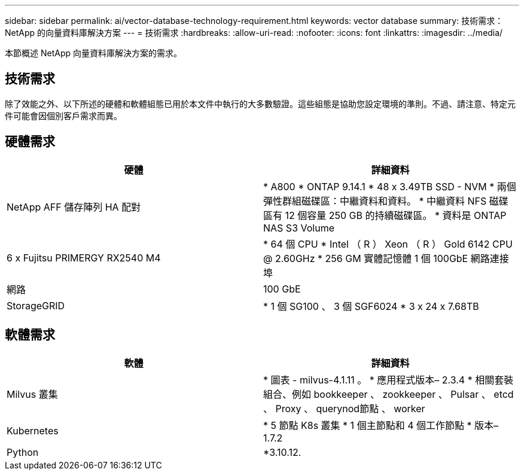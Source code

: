 ---
sidebar: sidebar 
permalink: ai/vector-database-technology-requirement.html 
keywords: vector database 
summary: 技術需求： NetApp 的向量資料庫解決方案 
---
= 技術需求
:hardbreaks:
:allow-uri-read: 
:nofooter: 
:icons: font
:linkattrs: 
:imagesdir: ../media/


[role="lead"]
本節概述 NetApp 向量資料庫解決方案的需求。



== 技術需求

除了效能之外、以下所述的硬體和軟體組態已用於本文件中執行的大多數驗證。這些組態是協助您設定環境的準則。不過、請注意、特定元件可能會因個別客戶需求而異。



== 硬體需求

|===
| 硬體 | 詳細資料 


| NetApp AFF 儲存陣列 HA 配對 | * A800
* ONTAP 9.14.1
* 48 x 3.49TB SSD - NVM
* 兩個彈性群組磁碟區：中繼資料和資料。
* 中繼資料 NFS 磁碟區有 12 個容量 250 GB 的持續磁碟區。
* 資料是 ONTAP NAS S3 Volume 


| 6 x Fujitsu PRIMERGY RX2540 M4 | * 64 個 CPU
* Intel （ R ） Xeon （ R ） Gold 6142 CPU @ 2.60GHz
* 256 GM 實體記憶體
1 個 100GbE 網路連接埠 


| 網路 | 100 GbE 


| StorageGRID | * 1 個 SG100 、 3 個 SGF6024
* 3 x 24 x 7.68TB 
|===


== 軟體需求

|===
| 軟體 | 詳細資料 


| Milvus 叢集 | * 圖表 - milvus-4.1.11 。
* 應用程式版本– 2.3.4
* 相關套裝組合、例如 bookkeeper 、 zookkeeper 、 Pulsar 、 etcd 、 Proxy 、 querynod節點 、 worker 


| Kubernetes | * 5 節點 K8s 叢集
* 1 個主節點和 4 個工作節點
* 版本– 1.7.2 


| Python | *3.10.12. 
|===